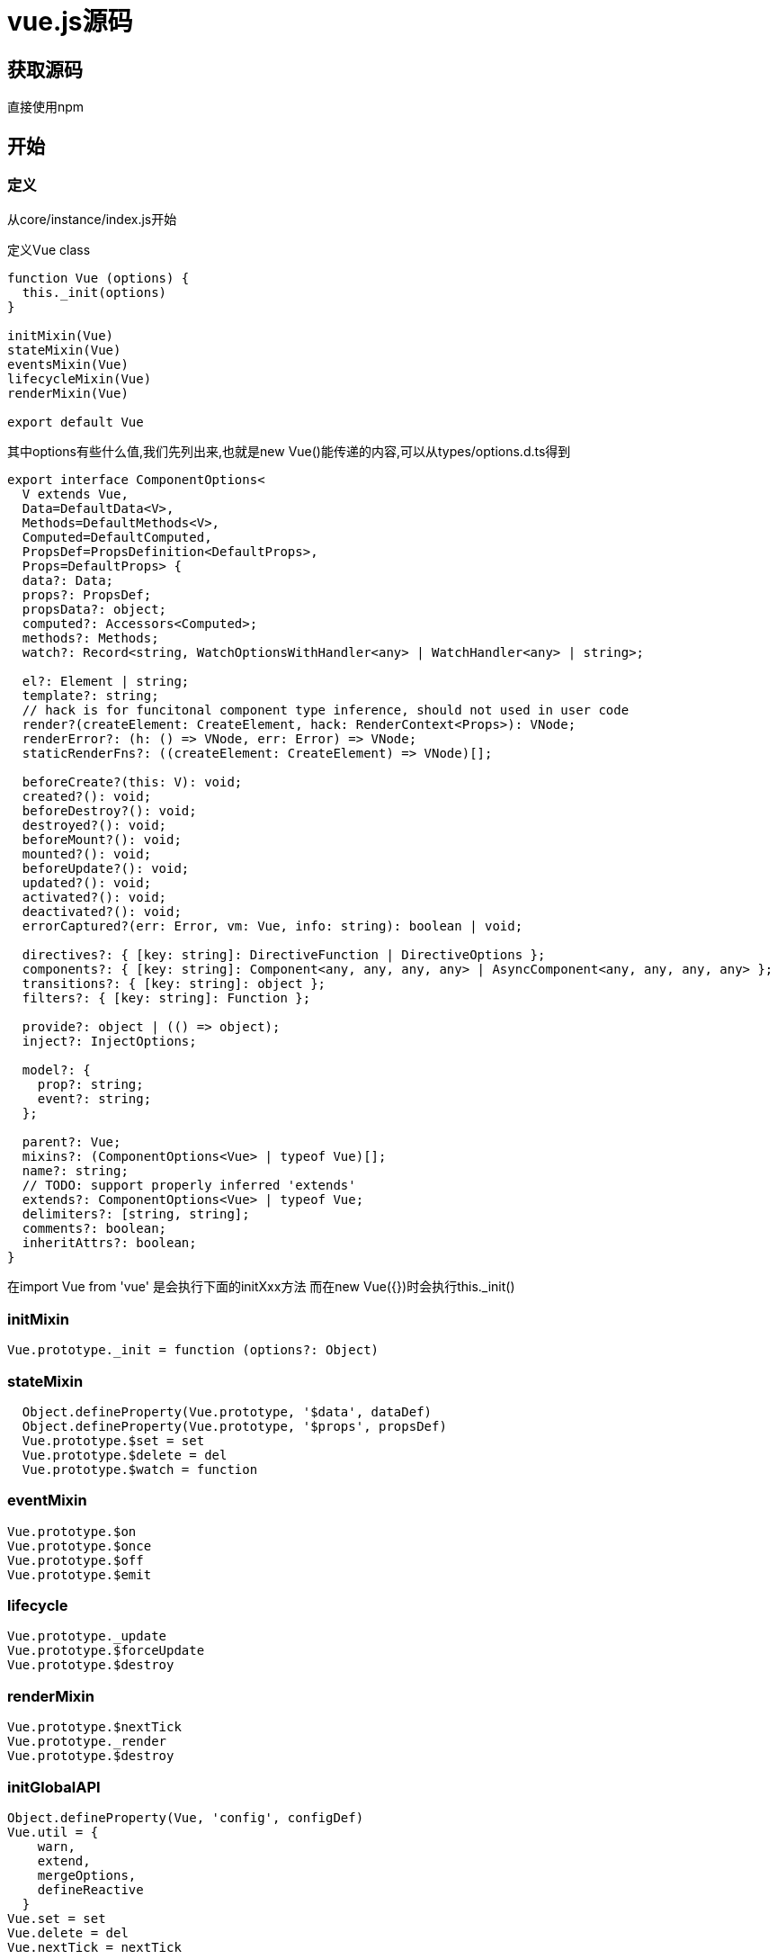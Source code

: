 = vue.js源码

== 获取源码
直接使用npm

== 开始

=== 定义

从core/instance/index.js开始

定义Vue class
[source,js]

--
function Vue (options) {
  this._init(options)
}

initMixin(Vue)
stateMixin(Vue)
eventsMixin(Vue)
lifecycleMixin(Vue)
renderMixin(Vue)

export default Vue

--

其中options有些什么值,我们先列出来,也就是new Vue()能传递的内容,可以从types/options.d.ts得到

[source,js]
--
export interface ComponentOptions<
  V extends Vue,
  Data=DefaultData<V>,
  Methods=DefaultMethods<V>,
  Computed=DefaultComputed,
  PropsDef=PropsDefinition<DefaultProps>,
  Props=DefaultProps> {
  data?: Data;
  props?: PropsDef;
  propsData?: object;
  computed?: Accessors<Computed>;
  methods?: Methods;
  watch?: Record<string, WatchOptionsWithHandler<any> | WatchHandler<any> | string>;

  el?: Element | string;
  template?: string;
  // hack is for funcitonal component type inference, should not used in user code
  render?(createElement: CreateElement, hack: RenderContext<Props>): VNode;
  renderError?: (h: () => VNode, err: Error) => VNode;
  staticRenderFns?: ((createElement: CreateElement) => VNode)[];

  beforeCreate?(this: V): void;
  created?(): void;
  beforeDestroy?(): void;
  destroyed?(): void;
  beforeMount?(): void;
  mounted?(): void;
  beforeUpdate?(): void;
  updated?(): void;
  activated?(): void;
  deactivated?(): void;
  errorCaptured?(err: Error, vm: Vue, info: string): boolean | void;

  directives?: { [key: string]: DirectiveFunction | DirectiveOptions };
  components?: { [key: string]: Component<any, any, any, any> | AsyncComponent<any, any, any, any> };
  transitions?: { [key: string]: object };
  filters?: { [key: string]: Function };

  provide?: object | (() => object);
  inject?: InjectOptions;

  model?: {
    prop?: string;
    event?: string;
  };

  parent?: Vue;
  mixins?: (ComponentOptions<Vue> | typeof Vue)[];
  name?: string;
  // TODO: support properly inferred 'extends'
  extends?: ComponentOptions<Vue> | typeof Vue;
  delimiters?: [string, string];
  comments?: boolean;
  inheritAttrs?: boolean;
}

--
在import Vue from 'vue' 是会执行下面的initXxx方法
而在new Vue({})时会执行this._init()

=== initMixin
[source,js]
--
Vue.prototype._init = function (options?: Object)
--


=== stateMixin
[source,js]
--
  Object.defineProperty(Vue.prototype, '$data', dataDef)
  Object.defineProperty(Vue.prototype, '$props', propsDef)
  Vue.prototype.$set = set
  Vue.prototype.$delete = del
  Vue.prototype.$watch = function

--

=== eventMixin

[source,js]
--
Vue.prototype.$on
Vue.prototype.$once
Vue.prototype.$off
Vue.prototype.$emit
--

=== lifecycle

[source,js]
--
Vue.prototype._update
Vue.prototype.$forceUpdate
Vue.prototype.$destroy
--
=== renderMixin

[source,js]
--
Vue.prototype.$nextTick
Vue.prototype._render
Vue.prototype.$destroy
--

=== initGlobalAPI
[source,js]
--
Object.defineProperty(Vue, 'config', configDef)
Vue.util = {
    warn,
    extend,
    mergeOptions,
    defineReactive
  }
Vue.set = set
Vue.delete = del
Vue.nextTick = nextTick

Vue.options = Object.create(null)
ASSET_TYPES.forEach(type => {
  Vue.options[type + 's'] = Object.create(null)
})

// this is used to identify the "base" constructor to extend all plain-object
// components with in Weex's multi-instance scenarios.
Vue.options._base = Vue

extend(Vue.options.components, builtInComponents)

Vue.use
Vue.mixin
Vue.extend
Vue.component
Vue.directive
Vue.filter

--
=== index
--

Object.defineProperty(Vue.prototype, '$isServer', {
  get: isServerRendering
})

Object.defineProperty(Vue.prototype, '$ssrContext', {
  get () {
    /* istanbul ignore next */
    return this.$vnode && this.$vnode.ssrContext
  }
})

// expose FunctionalRenderContext for ssr runtime helper installation
Object.defineProperty(Vue, 'FunctionalRenderContext', {
  value: FunctionalRenderContext
})

Vue.version = '__VERSION__'
--